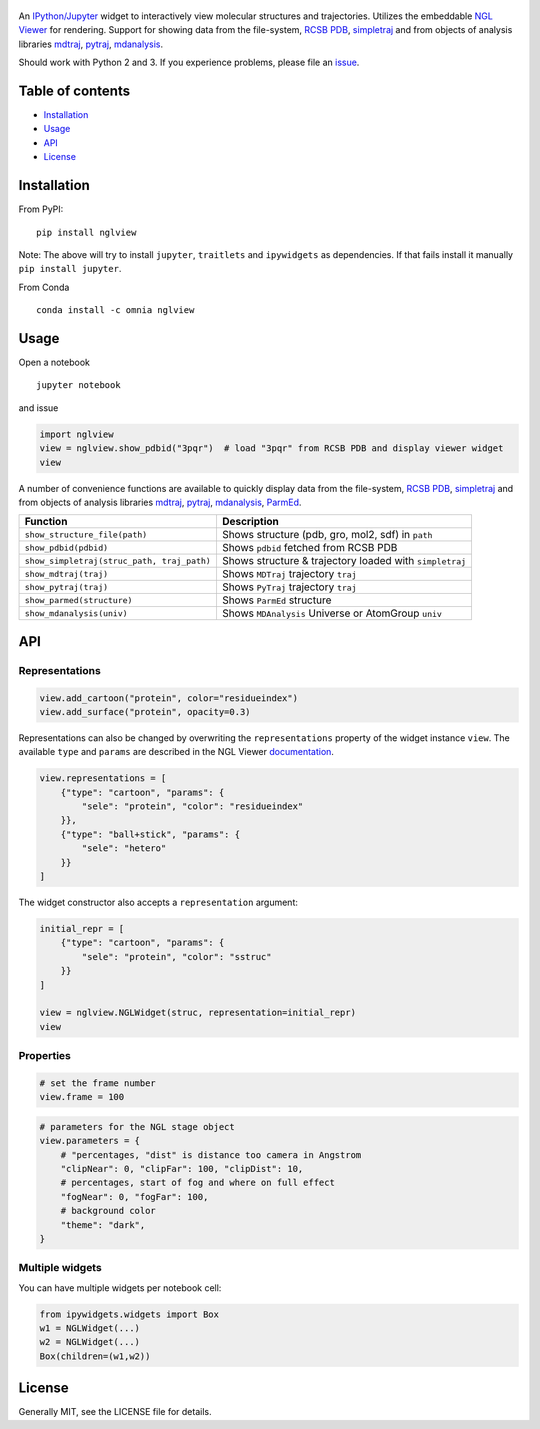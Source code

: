 |Binder| |DOI| |Build Status|

.. figure:: nglview.png
   :alt: nglview

An `IPython/Jupyter <http://jupyter.org/>`__ widget to interactively
view molecular structures and trajectories. Utilizes the embeddable `NGL
Viewer <https://github.com/arose/ngl>`__ for rendering. Support for
showing data from the file-system, `RCSB PDB <http:www.rcsb.org>`__,
`simpletraj <https://github.com/arose/simpletraj>`__ and from objects of
analysis libraries `mdtraj <http://mdtraj.org/>`__,
`pytraj <http://amber-md.github.io/pytraj/latest/index.html>`__,
`mdanalysis <http://www.mdanalysis.org/>`__.

Should work with Python 2 and 3. If you experience problems, please file
an `issue <https://github.com/arose/nglview/issues>`__.

Table of contents
=================

-  `Installation <#installation>`__
-  `Usage <#usage>`__
-  `API <api.html>`_
-  `License <#license>`__

Installation
============

From PyPI:

::

    pip install nglview

Note: The above will try to install ``jupyter``, ``traitlets`` and
``ipywidgets`` as dependencies. If that fails install it manually
``pip install jupyter``.

From Conda

::

    conda install -c omnia nglview

Usage
=====

Open a notebook

::

    jupyter notebook

and issue

.. code:: Python

    import nglview
    view = nglview.show_pdbid("3pqr")  # load "3pqr" from RCSB PDB and display viewer widget
    view

A number of convenience functions are available to quickly display data
from the file-system, `RCSB PDB <http:www.rcsb.org>`__,
`simpletraj <https://github.com/arose/simpletraj>`__ and from objects of
analysis libraries `mdtraj <http://mdtraj.org/>`__,
`pytraj <http://amber-md.github.io/pytraj/latest/index.html>`__,
`mdanalysis <http://www.mdanalysis.org/>`__,
`ParmEd <http://parmed.github.io/ParmEd/>`__.

+----------------------------------------------+-----------------------------------------------------------+
| Function                                     | Description                                               |
+==============================================+===========================================================+
| ``show_structure_file(path)``                | Shows structure (pdb, gro, mol2, sdf) in ``path``         |
+----------------------------------------------+-----------------------------------------------------------+
| ``show_pdbid(pdbid)``                        | Shows ``pdbid`` fetched from RCSB PDB                     |
+----------------------------------------------+-----------------------------------------------------------+
| ``show_simpletraj(struc_path, traj_path)``   | Shows structure & trajectory loaded with ``simpletraj``   |
+----------------------------------------------+-----------------------------------------------------------+
| ``show_mdtraj(traj)``                        | Shows ``MDTraj`` trajectory ``traj``                      |
+----------------------------------------------+-----------------------------------------------------------+
| ``show_pytraj(traj)``                        | Shows ``PyTraj`` trajectory ``traj``                      |
+----------------------------------------------+-----------------------------------------------------------+
| ``show_parmed(structure)``                   | Shows ``ParmEd`` structure                                |
+----------------------------------------------+-----------------------------------------------------------+
| ``show_mdanalysis(univ)``                    | Shows ``MDAnalysis`` Universe or AtomGroup ``univ``       |
+----------------------------------------------+-----------------------------------------------------------+

API
===

Representations
~~~~~~~~~~~~~~~

.. code:: python

    view.add_cartoon("protein", color="residueindex")
    view.add_surface("protein", opacity=0.3)

Representations can also be changed by overwriting the
``representations`` property of the widget instance ``view``. The
available ``type`` and ``params`` are described in the NGL Viewer
`documentation <http://arose.github.io/ngl/doc>`__.

.. code:: Python

    view.representations = [
        {"type": "cartoon", "params": {
            "sele": "protein", "color": "residueindex"
        }},
        {"type": "ball+stick", "params": {
            "sele": "hetero"
        }}
    ]

The widget constructor also accepts a ``representation`` argument:

.. code:: Python

    initial_repr = [
        {"type": "cartoon", "params": {
            "sele": "protein", "color": "sstruc"
        }}
    ]

    view = nglview.NGLWidget(struc, representation=initial_repr)
    view

Properties
~~~~~~~~~~

.. code:: Python

    # set the frame number
    view.frame = 100

.. code:: Python

    # parameters for the NGL stage object
    view.parameters = {
        # "percentages, "dist" is distance too camera in Angstrom
        "clipNear": 0, "clipFar": 100, "clipDist": 10,
        # percentages, start of fog and where on full effect
        "fogNear": 0, "fogFar": 100,
        # background color
        "theme": "dark",
    }

Multiple widgets
~~~~~~~~~~~~~~~~

You can have multiple widgets per notebook cell:

.. code:: Python

    from ipywidgets.widgets import Box
    w1 = NGLWidget(...)
    w2 = NGLWidget(...)
    Box(children=(w1,w2))

License
=======

Generally MIT, see the LICENSE file for details.

.. |Binder| image:: http://mybinder.org/images/logo.svg
   :target: http://mybinder.org/repo/hainm/nglview-notebooks
.. |DOI| image:: https://zenodo.org/badge/11846/arose/nglview.svg
   :target: https://zenodo.org/badge/latestdoi/11846/arose/nglview
.. |Build Status| image:: https://travis-ci.org/arose/nglview.svg?branch=master
   :target: https://travis-ci.org/arose/nglview

